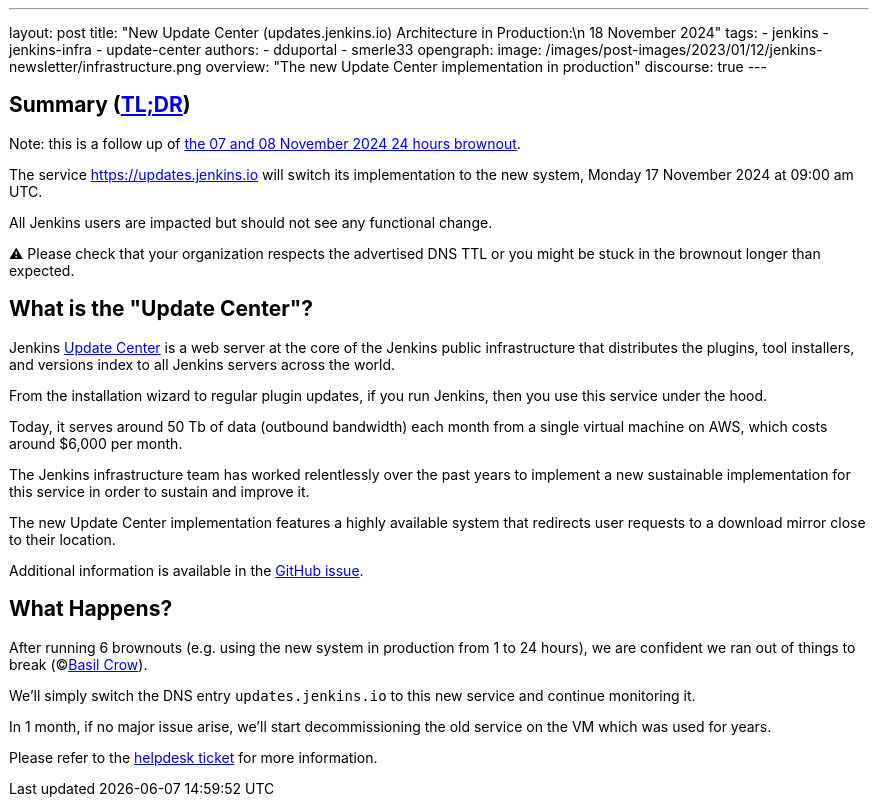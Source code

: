 ---
layout: post
title: "New Update Center (updates.jenkins.io) Architecture in Production:\n 18 November 2024"
tags:
- jenkins
- jenkins-infra
- update-center
authors:
- dduportal
- smerle33
opengraph:
  image: /images/post-images/2023/01/12/jenkins-newsletter/infrastructure.png
overview: "The new Update Center implementation in production"
discourse: true
---

== Summary (link:https://en.wikipedia.org/wiki/Wikipedia:Too_long;_didn%27t_read[TL;DR])

Note: this is a follow up of link:/blog/2024/11/07/update-center-brownouts-6/[the 07 and 08 November 2024 24 hours brownout].

The service link:https://updates.jenkins.io[https://updates.jenkins.io] will switch its implementation to the new system, Monday 17 November 2024 at 09:00 am UTC.

All Jenkins users are impacted but should not see any functional change.

⚠️ Please check that your organization respects the advertised DNS TTL or you might be stuck in the brownout longer than expected.

== What is the "Update Center"?

Jenkins link:https://updates.jenkins.io[Update Center] is a web server at the core of the Jenkins public infrastructure that distributes the plugins, tool installers, and versions index to all Jenkins servers across the world.

From the installation wizard to regular plugin updates, if you run Jenkins, then you use this service under the hood.

Today, it serves around 50 Tb of data (outbound bandwidth) each month from a single virtual machine on AWS, which costs around $6,000 per month.

The Jenkins infrastructure team has worked relentlessly over the past years to implement a new sustainable implementation for this service in order to sustain and improve it.

The new Update Center implementation features a highly available system that redirects user requests to a download mirror close to their location.

Additional information is available in the link:https://github.com/jenkins-infra/helpdesk/issues/2649[GitHub issue].

== What Happens?

After running 6 brownouts (e.g. using the new system in production from 1 to 24 hours),
we are confident we ran out of things to break (©link:https://www.jenkins.io/blog/authors/basil/[Basil Crow]).

We'll simply switch the DNS entry `updates.jenkins.io` to this new service and continue monitoring it.

In 1 month, if no major issue arise, we'll start decommissioning the old service on the VM which was used for years.

Please refer to the link:https://github.com/jenkins-infra/helpdesk/issues/2649[helpdesk ticket] for more information.
